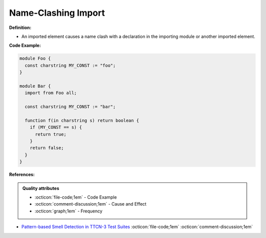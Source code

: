 Name-Clashing Import
^^^^^
**Definition:**

* An imported element causes a name clash with a declaration in the importing module or another imported element.


**Code Example:**

.. code-block:: javascript

  module Foo {
    const charstring MY_CONST := "foo";
  }

  module Bar {
    import from Foo all;

    const charstring MY_CONST := "bar";

    function f(in charstring s) return boolean {
      if (MY_CONST == s) {
        return true;
      }
      return false;
    }
  }

**References:**

.. admonition:: Quality attributes

    * :octicon:`file-code;1em` -  Code Example
    * :octicon:`comment-discussion;1em` -  Cause and Effect
    * :octicon:`graph;1em` -  Frequency

* `Pattern-based Smell Detection in TTCN-3 Test Suites <http://citeseerx.ist.psu.edu/viewdoc/download?doi=10.1.1.144.6997&rep=rep1&type=pdf>`_ :octicon:`file-code;1em` :octicon:`comment-discussion;1em`

